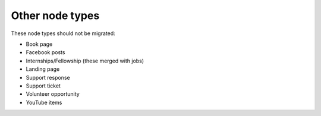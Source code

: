 =================================
Other node types
=================================

These node types should not be migrated:

* Book page
* Facebook posts
* Internships/Fellowship (these merged with jobs)
* Landing page
* Support response
* Support ticket
* Volunteer opportunity
* YouTube items
